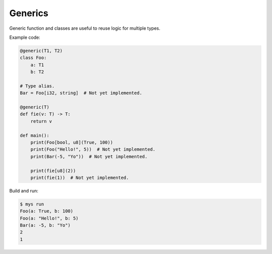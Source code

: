 Generics
--------

Generic function and classes are useful to reuse logic for multiple
types.

Example code:

.. code-block:: python

   @generic(T1, T2)
   class Foo:
       a: T1
       b: T2

   # Type alias.
   Bar = Foo[i32, string]  # Not yet implemented.

   @generic(T)
   def fie(v: T) -> T:
       return v

   def main():
       print(Foo[bool, u8](True, 100))
       print(Foo("Hello!", 5))  # Not yet implemented.
       print(Bar(-5, "Yo"))  # Not yet implemented.

       print(fie[u8](2))
       print(fie(1))  # Not yet implemented.

Build and run:

.. code-block:: text

   $ mys run
   Foo(a: True, b: 100)
   Foo(a: "Hello!", b: 5)
   Bar(a: -5, b: "Yo")
   2
   1
